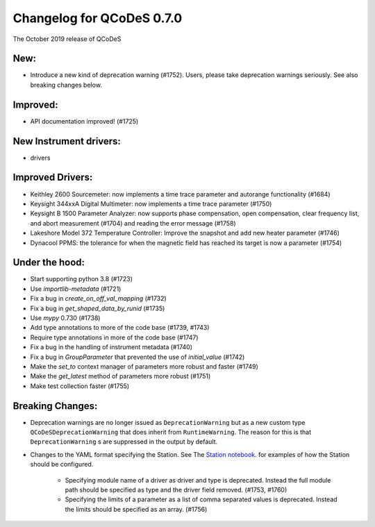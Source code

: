 Changelog for QCoDeS 0.7.0
==========================

The October 2019 release of QCoDeS

New:
____

* Introduce a new kind of deprecation warning (#1752). Users, please take deprecation warnings seriously. See also breaking changes below.

Improved:
_________

* API documentation improved! (#1725)

New Instrument drivers:
_______________________

* drivers

Improved Drivers:
_________________

* Keithley 2600 Sourcemeter: now implements a time trace parameter and autorange functionality (#1684)
* Keysight 344xxA Digital Multimeter: now implements a time trace parameter (#1750)
* Keysight B 1500 Parameter Analyzer: now supports phase compensation, open compensation, clear frequency list, and abort measurement (#1704) and reading the error message (#1758)
* Lakeshore Model 372 Temperature Controller: Improve the snapshot and add new heater parameter (#1746)
* Dynacool PPMS: the tolerance for when the magnetic field has reached its target is now a parameter (#1754)

Under the hood:
_______________

* Start supporting python 3.8 (#1723)
* Use `importlib-metadata` (#1721)
* Fix a bug in `create_on_off_val_mapping` (#1732)
* Fix a bug in `get_shaped_data_by_runid` (#1735)
* Use `mypy` 0.730 (#1738)
* Add type annotations to more of the code base (#1739, #1743)
* Require type annotations in more of the code base (#1747)
* Fix a bug in the handling of instrument metadata (#1740)
* Fix a bug in `GroupParameter` that prevented the use of `initial_value` (#1742)
* Make the `set_to` context manager of parameters more robust and faster (#1749)
* Make the `get_latest` method of parameters more robust (#1751)
* Make test collection faster (#1755)

Breaking Changes:
_________________

* Deprecation warnings are no longer issued as ``DeprecationWarning``
  but as a new custom type ``QCoDeSDeprecationWarning`` that does inherit
  from ``RuntimeWarning``. The reason for this is that ``DeprecationWarning`` s
  are suppressed in the output by default.
* Changes to the YAML format specifying the Station. See The `Station notebook <../examples/Station.ipynb>`_.
  for examples of how the Station should be configured.

    * Specifying module name of a driver as driver and type is deprecated. Instead the full module path should
      be specified as type and the driver field removed. (#1753, #1760)
    * Specifying the limits of a parameter as a list of comma separated values is deprecated. Instead the limits
      should be specified as an array. (#1756)
